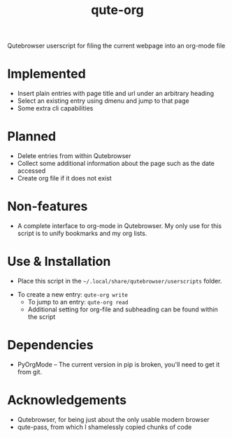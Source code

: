 #+TITLE:qute-org
Qutebrowser userscript for filing the current webpage into an org-mode file

* Implemented
 - Insert plain entries with page title and url under an arbitrary heading
 - Select an existing entry using dmenu and jump to that page
 - Some extra cli capabilities

* Planned
 - Delete entries from within Qutebrowser
 - Collect some additional information about the page such as the date accessed
 - Create org file if it does not exist

* Non-features
 - A complete interface to org-mode in Qutebrowser. My only use for this script is to unify bookmarks and my org lists.

* Use & Installation
 - Place this script in the =~/.local/share/qutebrowser/userscripts= folder.
- To create a new entry: =qute-org write=
 - To jump to an entry: =qute-org read=
 - Additional setting for org-file and subheading can be found within the script

* Dependencies
 - PyOrgMode -- The current version in pip is broken, you'll need to get it from git.

* Acknowledgements
 - Qutebrowser, for being just about the only usable modern browser
 - qute-pass, from which I shamelessly copied chunks of code

